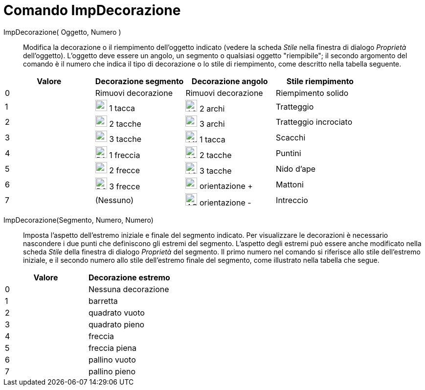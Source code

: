 = Comando ImpDecorazione

ImpDecorazione( Oggetto, Numero )::
  Modifica la decorazione o il riempimento dell'oggetto indicato (vedere la scheda _Stile_ nella finestra di dialogo
  _Proprietà_ dell'oggetto). L'oggetto deve essere un angolo, un segmento o qualsiasi oggetto "riempibile"; il secondo
  argomento del comando è il numero che indica il tipo di decorazione o lo stile di riempimento, come descritto nella
  tabella seguente.

[cols=",,,",options="header",]
|===
|Valore |Decorazione segmento |Decorazione angolo |Stile riempimento
|0 |Rimuovi decorazione |Rimuovi decorazione |Riempimento solido

|1 |image:24px-D1M.png[D1M.png,width=24,height=23] 1 tacca |image:24px-A2A.png[A2A.png,width=24,height=24] 2 archi
|Tratteggio

|2 |image:24px-D2M.png[D2M.png,width=24,height=23] 2 tacche |image:24px-A3A.png[A3A.png,width=24,height=23] 3 archi
|Tratteggio incrociato

|3 |image:24px-D3M.png[D3M.png,width=24,height=23] 3 tacche |image:24px-A1M.png[A1M.png,width=24,height=24] 1 tacca
|Scacchi

|4 |image:24px-D1C.png[D1C.png,width=24,height=24] 1 freccia |image:24px-A2M.png[A2M.png,width=24,height=24] 2 tacche
|Puntini

|5 |image:24px-D2C.png[D2C.png,width=24,height=23] 2 frecce |image:24px-A2M.png[A2M.png,width=24,height=24] 3 tacche
|Nido d'ape

|6 |image:24px-D3C.png[D3C.png,width=24,height=24] 3 frecce |image:24px-AOP.png[AOP.png,width=24,height=23] orientazione
+ |Mattoni

|7 |(Nessuno) |image:24px-AOM.png[AOM.png,width=24,height=25] orientazione - |Intreccio
|===

ImpDecorazione(Segmento, Numero, Numero)::
  Imposta l'aspetto dell'estremo iniziale e finale del segmento indicato. Per visualizzare le decorazioni è necessario
  nascondere i due punti che definiscono gli estremi del segmento. L'aspetto degli estremi può essere anche modificato
  nella scheda _Stile_ della finestra di dialogo _Proprietà_ del segmento. Il primo numero nel comando si riferisce allo
  stile dell'estremo iniziale, e il secondo numero allo stile dell'estremo finale del segmento, come illustrato nella
  tabella che segue.

[cols=",",options="header",]
|===
|Valore |Decorazione estremo
|0 |Nessuna decorazione
|1 |barretta
|2 |quadrato vuoto
|3 |quadrato pieno
|4 |freccia
|5 |freccia piena
|6 |pallino vuoto
|7 |pallino pieno
|===
